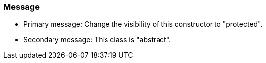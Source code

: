 === Message

* Primary message: Change the visibility of this constructor to "protected".
* Secondary message: This class is "abstract".

